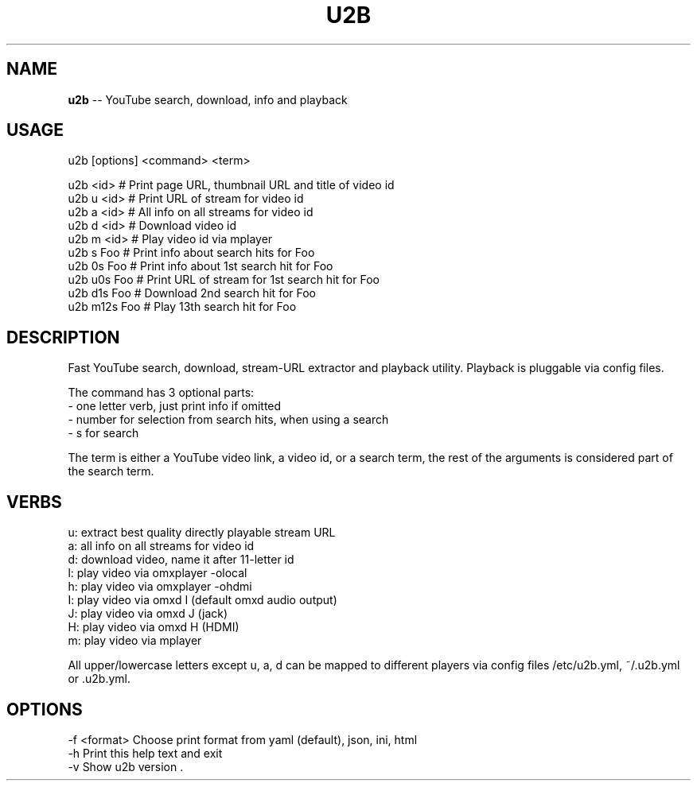 .\" Generated with Ronnjs 0.3.8
.\" http://github.com/kapouer/ronnjs/
.
.TH "U2B" "1" "May 2015" "" ""
.
.SH "NAME"
\fBu2b\fR \-\- YouTube search, download, info and playback
.
.SH "USAGE"
 u2b [options] <command> <term>
.
.P
 u2b <id>     # Print page URL, thumbnail URL and title of video id
 u2b u <id>   # Print URL of stream for video id
 u2b a <id>   # All info on all streams for video id
 u2b d <id>   # Download video id
 u2b m <id>   # Play video id via mplayer
 u2b s Foo    # Print info about search hits for Foo
 u2b 0s Foo   # Print info about 1st search hit for Foo
 u2b u0s Foo  # Print URL of stream for 1st search hit for Foo
 u2b d1s Foo  # Download 2nd search hit for Foo
 u2b m12s Foo # Play 13th search hit for Foo
.
.SH "DESCRIPTION"
Fast YouTube search, download, stream\-URL extractor and playback utility\.
Playback is pluggable via config files\.
.
.P
The command has 3 optional parts:
 \- one letter verb, just print info if omitted
 \- number for selection from search hits, when using a search
 \- s for search
.
.P
The term is either a YouTube video link, a video id, or a search term,
the rest of the arguments is considered part of the search term\.
.
.SH "VERBS"
 u: extract best quality directly playable stream URL
 a: all info on all streams for video id
 d: download video, name it after 11\-letter id
 l: play video via omxplayer \-olocal
 h: play video via omxplayer \-ohdmi
 I: play video via omxd I (default omxd audio output)
 J: play video via omxd J (jack)
 H: play video via omxd H (HDMI)
 m: play video via mplayer
.
.P
All upper/lowercase letters except u, a, d can be mapped to different players
via config files /etc/u2b\.yml, ~/\.u2b\.yml or \.u2b\.yml\.
.
.SH "OPTIONS"
 \-f <format>  Choose print format from yaml (default), json, ini, html
 \-h           Print this help text and exit
 \-v           Show u2b version
\|\.